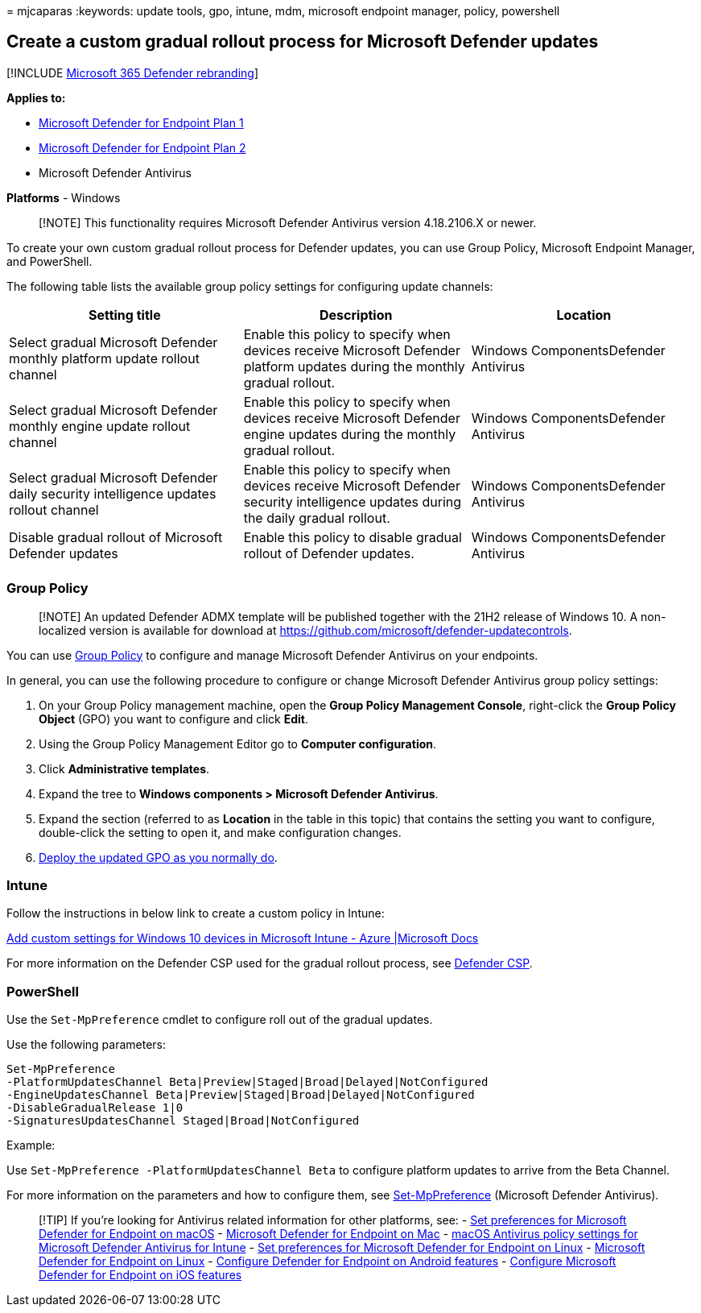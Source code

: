 = 
mjcaparas
:keywords: update tools, gpo, intune, mdm, microsoft endpoint manager,
policy, powershell

== Create a custom gradual rollout process for Microsoft Defender updates

{empty}[!INCLUDE link:../../includes/microsoft-defender.md[Microsoft 365
Defender rebranding]]

*Applies to:*

* https://go.microsoft.com/fwlink/p/?linkid=2154037[Microsoft Defender
for Endpoint Plan 1]
* https://go.microsoft.com/fwlink/p/?linkid=2154037[Microsoft Defender
for Endpoint Plan 2]
* Microsoft Defender Antivirus

*Platforms* - Windows

____
[!NOTE] This functionality requires Microsoft Defender Antivirus version
4.18.2106.X or newer.
____

To create your own custom gradual rollout process for Defender updates,
you can use Group Policy, Microsoft Endpoint Manager, and PowerShell.

The following table lists the available group policy settings for
configuring update channels:

[width="100%",cols="34%,33%,33%",options="header",]
|===
|Setting title |Description |Location
|Select gradual Microsoft Defender monthly platform update rollout
channel |Enable this policy to specify when devices receive Microsoft
Defender platform updates during the monthly gradual rollout. |Windows
ComponentsDefender Antivirus

|Select gradual Microsoft Defender monthly engine update rollout channel
|Enable this policy to specify when devices receive Microsoft Defender
engine updates during the monthly gradual rollout. |Windows
ComponentsDefender Antivirus

|Select gradual Microsoft Defender daily security intelligence updates
rollout channel |Enable this policy to specify when devices receive
Microsoft Defender security intelligence updates during the daily
gradual rollout. |Windows ComponentsDefender Antivirus

|Disable gradual rollout of Microsoft Defender updates |Enable this
policy to disable gradual rollout of Defender updates. |Windows
ComponentsDefender Antivirus

| | |
|===

=== Group Policy

____
[!NOTE] An updated Defender ADMX template will be published together
with the 21H2 release of Windows 10. A non-localized version is
available for download at
https://github.com/microsoft/defender-updatecontrols.
____

You can use
link:/windows/win32/srvnodes/group-policy?redirectedfrom=MSDN[Group
Policy] to configure and manage Microsoft Defender Antivirus on your
endpoints.

In general, you can use the following procedure to configure or change
Microsoft Defender Antivirus group policy settings:

[arabic]
. On your Group Policy management machine, open the *Group Policy
Management Console*, right-click the *Group Policy Object* (GPO) you
want to configure and click *Edit*.
. Using the Group Policy Management Editor go to *Computer
configuration*.
. Click *Administrative templates*.
. Expand the tree to *Windows components > Microsoft Defender
Antivirus*.
. Expand the section (referred to as *Location* in the table in this
topic) that contains the setting you want to configure, double-click the
setting to open it, and make configuration changes.
. https://msdn.microsoft.com/library/ee663280(v=vs.85).aspx[Deploy the
updated GPO as you normally do].

=== Intune

Follow the instructions in below link to create a custom policy in
Intune:

link:/mem/intune/configuration/custom-settings-windows-10[Add custom
settings for Windows 10 devices in Microsoft Intune - Azure |Microsoft
Docs]

For more information on the Defender CSP used for the gradual rollout
process, see link:/windows/client-management/mdm/defender-csp[Defender
CSP].

=== PowerShell

Use the `Set-MpPreference` cmdlet to configure roll out of the gradual
updates.

Use the following parameters:

[source,powershell]
----
Set-MpPreference
-PlatformUpdatesChannel Beta|Preview|Staged|Broad|Delayed|NotConfigured
-EngineUpdatesChannel Beta|Preview|Staged|Broad|Delayed|NotConfigured
-DisableGradualRelease 1|0
-SignaturesUpdatesChannel Staged|Broad|NotConfigured
----

Example:

Use `Set-MpPreference -PlatformUpdatesChannel Beta` to configure
platform updates to arrive from the Beta Channel.

For more information on the parameters and how to configure them, see
link:/powershell/module/defender/set-mppreference[Set-MpPreference]
(Microsoft Defender Antivirus).

____
{empty}[!TIP] If you’re looking for Antivirus related information for
other platforms, see: - link:mac-preferences.md[Set preferences for
Microsoft Defender for Endpoint on macOS] -
link:microsoft-defender-endpoint-mac.md[Microsoft Defender for Endpoint
on Mac] -
link:/mem/intune/protect/antivirus-microsoft-defender-settings-macos[macOS
Antivirus policy settings for Microsoft Defender Antivirus for Intune] -
link:linux-preferences.md[Set preferences for Microsoft Defender for
Endpoint on Linux] - link:microsoft-defender-endpoint-linux.md[Microsoft
Defender for Endpoint on Linux] - link:android-configure.md[Configure
Defender for Endpoint on Android features] -
link:ios-configure-features.md[Configure Microsoft Defender for Endpoint
on iOS features]
____

